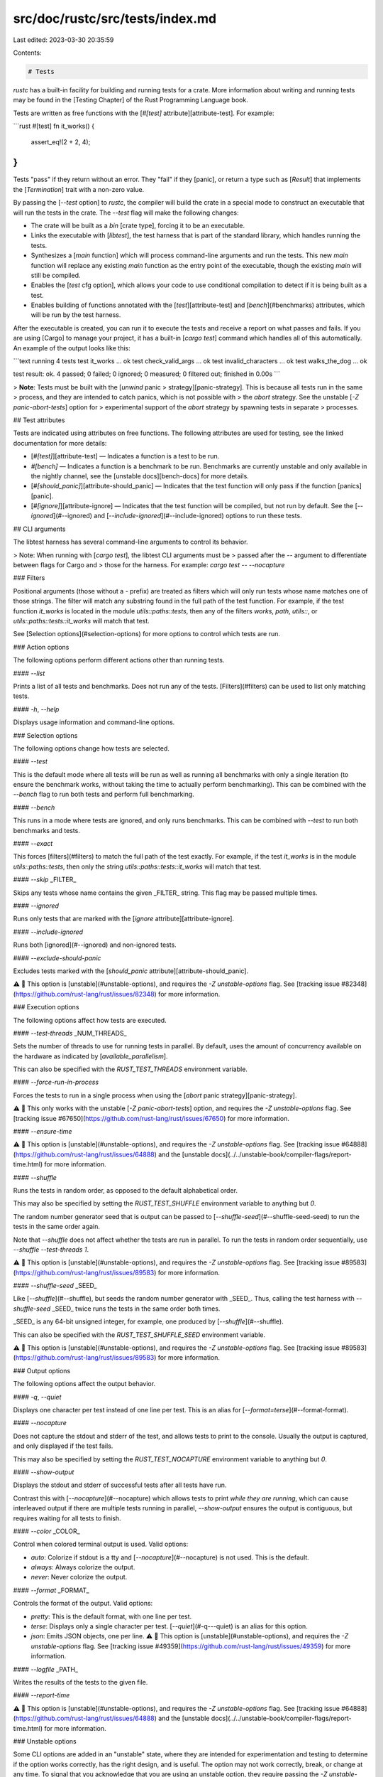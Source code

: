 src/doc/rustc/src/tests/index.md
================================

Last edited: 2023-03-30 20:35:59

Contents:

.. code-block:: md

    # Tests

`rustc` has a built-in facility for building and running tests for a crate.
More information about writing and running tests may be found in the [Testing
Chapter] of the Rust Programming Language book.

Tests are written as free functions with the [`#[test]`
attribute][attribute-test]. For example:

```rust
#[test]
fn it_works() {
    assert_eq!(2 + 2, 4);
}
```

Tests "pass" if they return without an error. They "fail" if they [panic], or
return a type such as [`Result`] that implements the [`Termination`] trait
with a non-zero value.

By passing the [`--test` option] to `rustc`, the compiler will build the crate
in a special mode to construct an executable that will run the tests in the
crate. The `--test` flag will make the following changes:

* The crate will be built as a `bin` [crate type], forcing it to be an
  executable.
* Links the executable with [`libtest`], the test harness that is part of the
  standard library, which handles running the tests.
* Synthesizes a [`main` function] which will process command-line arguments
  and run the tests. This new `main` function will replace any existing `main`
  function as the entry point of the executable, though the existing `main`
  will still be compiled.
* Enables the [`test` cfg option], which allows your code to use conditional
  compilation to detect if it is being built as a test.
* Enables building of functions annotated with the [`test`][attribute-test]
  and [`bench`](#benchmarks) attributes, which will be run by the test
  harness.

After the executable is created, you can run it to execute the tests and
receive a report on what passes and fails. If you are using [Cargo] to manage
your project, it has a built-in [`cargo test`] command which handles all of
this automatically. An example of the output looks like this:

```text
running 4 tests
test it_works ... ok
test check_valid_args ... ok
test invalid_characters ... ok
test walks_the_dog ... ok

test result: ok. 4 passed; 0 failed; 0 ignored; 0 measured; 0 filtered out; finished in 0.00s
```

> **Note**: Tests must be built with the [`unwind` panic
> strategy][panic-strategy]. This is because all tests run in the same
> process, and they are intended to catch panics, which is not possible with
> the `abort` strategy. See the unstable [`-Z panic-abort-tests`] option for
> experimental support of the `abort` strategy by spawning tests in separate
> processes.

## Test attributes

Tests are indicated using attributes on free functions. The following
attributes are used for testing, see the linked documentation for more
details:

* [`#[test]`][attribute-test] — Indicates a function is a test to be run.
* `#[bench]` — Indicates a function is a benchmark to be
  run. Benchmarks are currently unstable and only available in the nightly
  channel, see the [unstable docs][bench-docs] for more details.
* [`#[should_panic]`][attribute-should_panic] — Indicates that the test
  function will only pass if the function [panics][panic].
* [`#[ignore]`][attribute-ignore] — Indicates that the test function will be
  compiled, but not run by default. See the [`--ignored`](#--ignored) and
  [`--include-ignored`](#--include-ignored) options to run these tests.

## CLI arguments

The libtest harness has several command-line arguments to control its
behavior.

> Note: When running with [`cargo test`], the libtest CLI arguments must be
> passed after the `--` argument to differentiate between flags for Cargo and
> those for the harness. For example: `cargo test -- --nocapture`

### Filters

Positional arguments (those without a `-` prefix) are treated as filters which
will only run tests whose name matches one of those strings. The filter will
match any substring found in the full path of the test function. For example,
if the test function `it_works` is located in the module
`utils::paths::tests`, then any of the filters `works`, `path`, `utils::`, or
`utils::paths::tests::it_works` will match that test.

See [Selection options](#selection-options) for more options to control which
tests are run.

### Action options

The following options perform different actions other than running tests.

#### `--list`

Prints a list of all tests and benchmarks. Does not run any of the tests.
[Filters](#filters) can be used to list only matching tests.

#### `-h`, `--help`

Displays usage information and command-line options.

### Selection options

The following options change how tests are selected.

#### `--test`

This is the default mode where all tests will be run as well as running all
benchmarks with only a single iteration (to ensure the benchmark works,
without taking the time to actually perform benchmarking). This can be
combined with the `--bench` flag to run both tests and perform full
benchmarking.

#### `--bench`

This runs in a mode where tests are ignored, and only runs benchmarks. This
can be combined with `--test` to run both benchmarks and tests.

#### `--exact`

This forces [filters](#filters) to match the full path of the test exactly.
For example, if the test `it_works` is in the module `utils::paths::tests`,
then only the string `utils::paths::tests::it_works` will match that test.

#### `--skip` _FILTER_

Skips any tests whose name contains the given _FILTER_ string. This flag may
be passed multiple times.

#### `--ignored`

Runs only tests that are marked with the [`ignore`
attribute][attribute-ignore].

#### `--include-ignored`

Runs both [ignored](#--ignored) and non-ignored tests.

#### `--exclude-should-panic`

Excludes tests marked with the [`should_panic`
attribute][attribute-should_panic].

⚠️ 🚧 This option is [unstable](#unstable-options), and requires the `-Z
unstable-options` flag. See [tracking issue
#82348](https://github.com/rust-lang/rust/issues/82348) for more information.

### Execution options

The following options affect how tests are executed.

#### `--test-threads` _NUM_THREADS_

Sets the number of threads to use for running tests in parallel. By default,
uses the amount of concurrency available on the hardware as indicated by
[`available_parallelism`].

This can also be specified with the `RUST_TEST_THREADS` environment variable.

#### `--force-run-in-process`

Forces the tests to run in a single process when using the [`abort` panic
strategy][panic-strategy].

⚠️ 🚧 This only works with the unstable [`-Z panic-abort-tests`] option, and
requires the `-Z unstable-options` flag. See [tracking issue
#67650](https://github.com/rust-lang/rust/issues/67650) for more information.

#### `--ensure-time`

⚠️ 🚧 This option is [unstable](#unstable-options), and requires the `-Z
unstable-options` flag. See [tracking issue
#64888](https://github.com/rust-lang/rust/issues/64888) and the [unstable
docs](../../unstable-book/compiler-flags/report-time.html) for more information.

#### `--shuffle`

Runs the tests in random order, as opposed to the default alphabetical order.

This may also be specified by setting the `RUST_TEST_SHUFFLE` environment
variable to anything but `0`.

The random number generator seed that is output can be passed to
[`--shuffle-seed`](#--shuffle-seed-seed) to run the tests in the same order
again.

Note that `--shuffle` does not affect whether the tests are run in parallel. To
run the tests in random order sequentially, use `--shuffle --test-threads 1`.

⚠️ 🚧 This option is [unstable](#unstable-options), and requires the `-Z
unstable-options` flag. See [tracking issue
#89583](https://github.com/rust-lang/rust/issues/89583) for more information.

#### `--shuffle-seed` _SEED_

Like [`--shuffle`](#--shuffle), but seeds the random number generator with
_SEED_. Thus, calling the test harness with `--shuffle-seed` _SEED_ twice runs
the tests in the same order both times.

_SEED_ is any 64-bit unsigned integer, for example, one produced by
[`--shuffle`](#--shuffle).

This can also be specified with the `RUST_TEST_SHUFFLE_SEED` environment
variable.

⚠️ 🚧 This option is [unstable](#unstable-options), and requires the `-Z
unstable-options` flag. See [tracking issue
#89583](https://github.com/rust-lang/rust/issues/89583) for more information.

### Output options

The following options affect the output behavior.

#### `-q`, `--quiet`

Displays one character per test instead of one line per test. This is an alias
for [`--format=terse`](#--format-format).

#### `--nocapture`

Does not capture the stdout and stderr of the test, and allows tests to print
to the console. Usually the output is captured, and only displayed if the test
fails.

This may also be specified by setting the `RUST_TEST_NOCAPTURE` environment
variable to anything but `0`.

#### `--show-output`

Displays the stdout and stderr of successful tests after all tests have run.

Contrast this with [`--nocapture`](#--nocapture) which allows tests to print
*while they are running*, which can cause interleaved output if there are
multiple tests running in parallel, `--show-output` ensures the output is
contiguous, but requires waiting for all tests to finish.

#### `--color` _COLOR_

Control when colored terminal output is used. Valid options:

* `auto`: Colorize if stdout is a tty and [`--nocapture`](#--nocapture) is not
  used. This is the default.
* `always`: Always colorize the output.
* `never`: Never colorize the output.

#### `--format` _FORMAT_

Controls the format of the output. Valid options:

* `pretty`: This is the default format, with one line per test.
* `terse`: Displays only a single character per test. [`--quiet`](#-q---quiet)
  is an alias for this option.
* `json`: Emits JSON objects, one per line. ⚠️ 🚧 This option is
  [unstable](#unstable-options), and requires the `-Z unstable-options` flag.
  See [tracking issue #49359](https://github.com/rust-lang/rust/issues/49359)
  for more information.

#### `--logfile` _PATH_

Writes the results of the tests to the given file.

#### `--report-time`

⚠️ 🚧 This option is [unstable](#unstable-options), and requires the `-Z
unstable-options` flag. See [tracking issue
#64888](https://github.com/rust-lang/rust/issues/64888) and the [unstable
docs](../../unstable-book/compiler-flags/report-time.html) for more information.

### Unstable options

Some CLI options are added in an "unstable" state, where they are intended for
experimentation and testing to determine if the option works correctly, has
the right design, and is useful. The option may not work correctly, break, or
change at any time. To signal that you acknowledge that you are using an
unstable option, they require passing the `-Z unstable-options` command-line
flag.

## Benchmarks

The libtest harness supports running benchmarks for functions annotated with
the `#[bench]` attribute. Benchmarks are currently unstable, and only
available on the [nightly channel]. More information may be found in the
[unstable book][bench-docs].

## Custom test frameworks

Experimental support for using custom test harnesses is available on the
[nightly channel]. See [tracking issue
#50297](https://github.com/rust-lang/rust/issues/50297) and the
[custom_test_frameworks documentation] for more information.

[`--test` option]: ../command-line-arguments.md#option-test
[`-Z panic-abort-tests`]: https://github.com/rust-lang/rust/issues/67650
[`available_parallelism`]: ../../std/thread/fn.available_parallelism.html
[`cargo test`]: ../../cargo/commands/cargo-test.html
[`libtest`]: ../../test/index.html
[`main` function]: ../../reference/crates-and-source-files.html#main-functions
[`Result`]: ../../std/result/index.html
[`Termination`]: ../../std/process/trait.Termination.html
[`test` cfg option]: ../../reference/conditional-compilation.html#test
[attribute-ignore]: ../../reference/attributes/testing.html#the-ignore-attribute
[attribute-should_panic]: ../../reference/attributes/testing.html#the-should_panic-attribute
[attribute-test]: ../../reference/attributes/testing.html#the-test-attribute
[bench-docs]: ../../unstable-book/library-features/test.html
[Cargo]: ../../cargo/index.html
[crate type]: ../../reference/linkage.html
[custom_test_frameworks documentation]: ../../unstable-book/language-features/custom-test-frameworks.html
[nightly channel]: ../../book/appendix-07-nightly-rust.html
[panic-strategy]: ../../book/ch09-01-unrecoverable-errors-with-panic.html
[panic]: ../../book/ch09-01-unrecoverable-errors-with-panic.html
[Testing Chapter]: ../../book/ch11-00-testing.html


